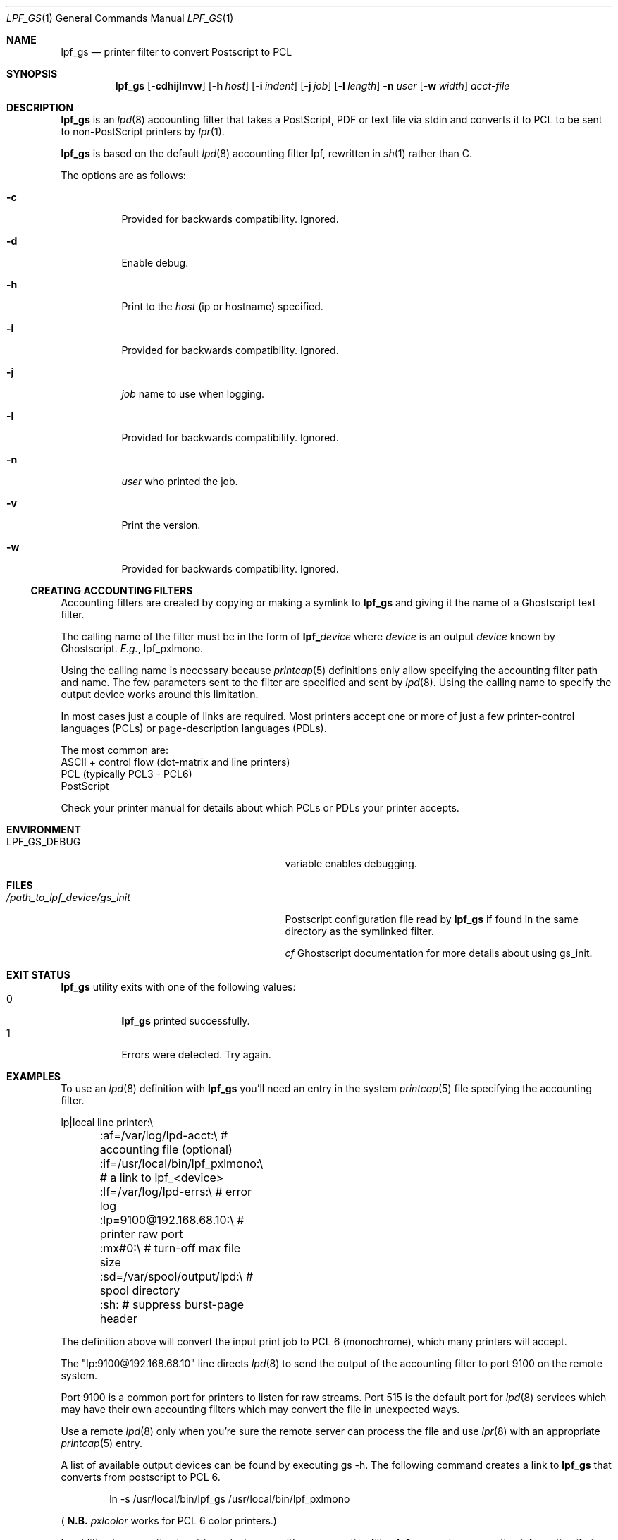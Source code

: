 .\" Copyright (c) 2016 Aaron Poffenberger <akp@hypernote.com>
.\"
.\" Permission to use, copy, modify, and distribute this software for any
.\" purpose with or without fee is hereby granted, provided that the above
.\" copyright notice and this permission notice appear in all copies.
.\"
.\" THE SOFTWARE IS PROVIDED "AS IS" AND THE AUTHOR DISCLAIMS ALL WARRANTIES
.\" WITH REGARD TO THIS SOFTWARE INCLUDING ALL IMPLIED WARRANTIES OF
.\" MERCHANTABILITY AND FITNESS. IN NO EVENT SHALL THE AUTHOR BE LIABLE FOR
.\" ANY SPECIAL, DIRECT, INDIRECT, OR CONSEQUENTIAL DAMAGES OR ANY DAMAGES
.\" WHATSOEVER RESULTING FROM LOSS OF USE, DATA OR PROFITS, WHETHER IN AN
.\" ACTION OF CONTRACT, NEGLIGENCE OR OTHER TORTIOUS ACTION, ARISING OUT OF
.\" OR IN CONNECTION WITH THE USE OR PERFORMANCE OF THIS SOFTWARE.
.\"
.Dd $Mdocdate: Jun 19 2019 $
.Dt LPF_GS 1
.Os
.Sh NAME
.Nm lpf_gs
.Nd printer filter to convert Postscript to PCL
.Sh SYNOPSIS
.Nm lpf_gs
.Bk -words
.Op Fl cdhijlnvw
.Op Fl h Ar host
.Op Fl i Ar indent
.Op Fl j Ar job
.Op Fl l Ar length
.Fl n Ar user
.Op Fl w Ar width
.Ar acct-file
.Ek
.Sh DESCRIPTION
.Nm
is an
.Xr lpd 8
accounting filter that takes a PostScript, PDF or text file via stdin
and converts it to PCL to be sent to non-PostScript printers by
.Xr lpr 1 .
.Pp
.Nm
is based on the default
.Xr lpd 8
accounting filter lpf, rewritten in
.Xr sh 1
rather than C.
.Pp
The options are as follows:
.Bl -tag -width Ds
.It Fl c
Provided for backwards compatibility.
Ignored.
.It Fl d
Enable debug.
.It Fl h
Print to the
.Ar host
(ip or hostname) specified.
.It Fl i
Provided for backwards compatibility.
Ignored.
.It Fl j
.Ar job
name to use when logging.
.It Fl l
Provided for backwards compatibility.
Ignored.
.It Fl n
.Ar user
who printed the job.
.It Fl v
Print the version.
.It Fl w
Provided for backwards compatibility.
Ignored.
.El
.Ss CREATING ACCOUNTING FILTERS
Accounting filters are created by copying or making a symlink to
.Nm
and giving it the name of a Ghostscript text filter.
.Pp
The calling name of the filter must be in the form of
.Sy lpf_ Ns Ar device
where
.Ar device
is an output
.Ar device
known by Ghostscript.
.Em E.g. ,
lpf_pxlmono.
.Pp
Using the calling name is necessary because
.Xr printcap 5
definitions only allow specifying the accounting filter path and name.
The few parameters sent to the filter are specified and sent by
.Xr lpd 8 .
Using the calling name to specify the output device works around this
limitation.
.Pp
In most cases just a couple of links are required.
Most printers accept one or more of just a few printer-control languages
(PCLs) or page-description languages (PDLs).
.Pp
The most common are:
  ASCII + control flow (dot-matrix and line printers)
  PCL (typically PCL3 - PCL6)
  PostScript
.Pp
Check your printer manual for details about which PCLs or PDLs your
printer accepts.
.Sh ENVIRONMENT
.Bl -tag -width "/path_to_lpf_device/gs_init"
.It Ev LPF_GS_DEBUG
variable enables debugging.
.El
.Sh FILES
.Bl -tag -width "/path_to_lpf_device/gs_init" -compact
.It Pa /path_to_lpf_device/gs_init
Postscript configuration file read by
.Nm
if found in the same directory as the symlinked filter.
.Pp
.Em cf
Ghostscript documentation for more details about using gs_init.
.El
.Sh EXIT STATUS
.Nm
utility exits with one of the following values:
.Bl -tag -width Ds -compact
.It 0
.Nm
printed successfully.
.It 1
Errors were detected.
Try again.
.El
.Sh EXAMPLES
To use an
.Xr lpd 8
definition with
.Nm
you'll need an entry in the system
.Xr printcap 5
file specifying the accounting filter.
.Bd -literal
  lp|local line printer:\\
	:af=/var/log/lpd-acct:\\          # accounting file (optional)
	:if=/usr/local/bin/lpf_pxlmono:\\ # a link to lpf_<device>
	:lf=/var/log/lpd-errs:\\          # error log
	:lp=9100@192.168.68.10:\\         # printer raw port
	:mx#0:\\                          # turn-off max file size
	:sd=/var/spool/output/lpd:\\      # spool directory
	:sh:                             # suppress burst-page header
.Ed
.Pp
The definition above will convert the input print job to PCL 6
(monochrome), which many printers will accept.
.Pp
The "lp:9100@192.168.68.10" line directs
.Xr lpd 8
to send the output of the accounting filter to port 9100 on the remote
system.
.Pp
Port 9100 is a common port for printers to listen for raw streams.
Port 515 is the default port for
.Xr lpd 8
services which may have their own accounting filters which may convert
the file in unexpected ways.
.Pp
Use a remote
.Xr lpd 8
only when you're sure the remote server can process the file and use
.Xr lpr 8
with an appropriate
.Xr printcap 5
entry.
.Pp
A list of available output devices can be found by executing gs -h.
The following command creates a link to
.Nm
that converts from postscript to PCL 6.
.Bd -ragged -offset indent
ln -s /usr/local/bin/lpf_gs /usr/local/bin/lpf_pxlmono
.Ed
.Pp
.Sm off
(
.Sy N.B.
.Sm on
.Em pxlcolor
works for PCL 6 color printers.)
.Pp
In addition to converting input formats, because it's an accounting filter,
.Nm
can log accounting information if given an accounting file to log to in the
.Xr printcap 5
definition.
.Pp
Lastly, to print to text files see the documentation for
.Xr a2ps 1
or
.Xr enscript 1 .
.Sh DIAGNOSTICS
.Nm
.Sm off
depends on Ghostscript (
.Xr gs 1 )
.Sm on
to work.
.Nm
will fail if Ghostscript cannot be found.
.Pp
.Nm
will check whether
.Xr gs 1
supports the
.Ar device
specified by the name of the print filter and will fail if the device is not supported.
.Sh SEE ALSO
.Xr a2ps 1 ,
.Xr enscript 1 ,
.Xr gs 1 ,
.Xr lpq 1 ,
.Xr lprm 1 ,
.Xr pr 1 ,
.Xr symlink 2 ,
.Xr printcap 5 ,
.Xr lpc 8 ,
.Xr lpd 8
.Sh AUTHORS
.An -nosplit
The
.Nm
utility was written by
.An Aaron Poffenberger Aq Mt akp@hypernote.com .
.Sh BUGS
.Xr lpd 8
accepts the following return codes:
  -1 non-recoverable error
   0 success
   1 try again
   2 success but with some errors
.Pp
The exit command in
.Xr sh 1
only allows values ranging from 0 - 255.
.Nm
exits with 1 for all error conditions and prints an error message to
stderr.
However, this doesn't seem to be a problem.
.Xr lpd 8
tries 3 times and aborts if it doesn't receive 0 or 2.
